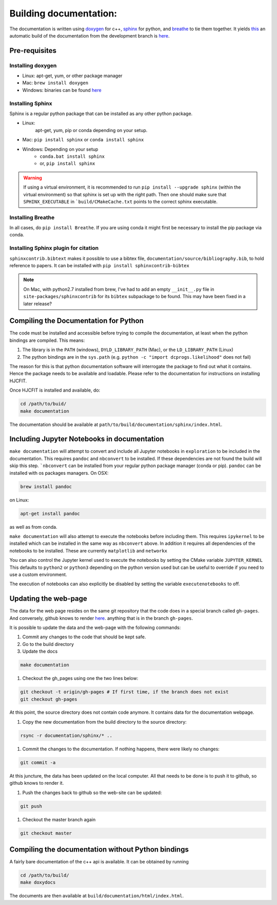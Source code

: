 ***********************
Building documentation:
***********************

The documentation is written using `doxygen <http://www.doxygen.org>`_ for c++, 
`sphinx <http://sphinx-doc.org/>`_ for python, and 
`breathe <https://pypi.python.org/pypi/breathe>`_ to tie them together. 
It yields `this <http://dcprogs.github.io/HJCFIT/>`_ an automatic build of the 
documentation from the development branch is 
`here <http://dcprogs.github.io/HJCFITdevdocs/>`__.

Pre-requisites
==============

Installing doxygen
------------------

* Linux: apt-get, yum, or other package manager
* Mac: ``brew install doxygen``
* Windows: binaries can be found 
  `here <http://www.stack.nl/~dimitri/doxygen/download.html>`__

Installing Sphinx
-----------------

Sphinx is a regular python package that can be installed as any other python
package.

* Linux: 
    apt-get, yum, pip or conda depending on your setup.
* Mac: ``pip install sphinx`` or ``conda install sphinx``
* Windows: Depending on your setup
    - ``conda.bat install sphinx``
    - or, ``pip install sphinx``

.. warning::
    If using a virtual environment, it is recommended to run 
    ``pip install --upgrade sphinx`` (within the virtual environment) 
    so that sphinx is set up with the right path. Then one should make sure 
    that ``SPHINX_EXECUTABLE`` in ```build/CMakeCache.txt`` points to the 
    correct sphinx executable.

Installing Breathe
------------------

In all cases, do ``pip install Breathe``. If you are using conda it might 
first be necessary to install the pip package via conda.

Installing Sphinx plugin for citation
-------------------------------------

``sphinxcontrib.bibtext`` makes it possible to use a bibtex file, 
``documentation/source/bibliography.bib``, to hold reference to papers. 
It can be installed with ``pip install sphinxcontrib-bibtex``

.. note:: 
  On Mac, with python2.7 installed from brew, I've had to add an empty 
  ``__init__.py`` file in ``site-packages/sphinxcontrib`` for its ``bibtex`` 
  subpackage to be found. This may have been fixed in a later release?

Compiling the Documentation for Python
======================================

The code must be installed and accessible before trying to compile the 
documentation, at least when the python bindings are compiled.
This means:

#. The library is in the ``PATH`` (windows), ``DYLD_LIBRARY_PATH`` (Mac), 
   or the ``LD_LIBRARY_PATH`` (Linux)
#. The python bindings are in the ``sys.path`` 
   (e.g. ``python -c "import dcprogs.likelihood"`` does not fail)

The reason for this is that python documentation software will interrogate 
the package to find out what it contains. Hence the package needs to be 
available and loadable. Please refer to the documentation 
for instructions on installing HJCFIT.

Once HJCFIT is installed and available, do:

.. code-block:: bash
  
  cd /path/to/buid/
  make documentation


The documentation should be available at 
``path/to/build/documentation/sphinx/index.html``.

Including Jupyter Notebooks in documentation
============================================

``make documentation`` will attempt to convert and include all Jupyter 
notebooks in ``exploration`` to be included in the documentation. This requires
``pandoc`` and ``nbconvert`` to be installed. If these dependencies are not
found the build will skip this step. ```nbconvert`` can be installed from your
regular python package manager (conda or pip). ``pandoc`` can be installed with
os packages managers. On OSX:

.. code-block:: bash
  
  brew install pandoc

on Linux:

.. code-block:: bash

  apt-get install pandoc
  
as well as from conda.

``make documentation`` will also attempt to execute the notebooks before 
including them. This requires ``ipykernel`` to be installed which can be
installed in the same way as ``nbconvert`` above. In addition it requires 
all dependencies of the notebooks to be installed. These are currently
``matplotlib`` and ``networkx`` 

You can also control the Jupyter kernel used to execute the notebooks by
setting the CMake variable ``JUPYTER_KERNEL`` This defaults to ``python2`` or
``python3`` depending on the python version used but can be useful to override
if you need to use a custom environment.

The execution of notebooks can also explicitly be disabled by setting the 
variable ``executenotebooks`` to off.

Updating the web-page
=====================

The data for the web page resides on the same git repository that the code does 
in a special branch called ``gh-pages``. And conversely, github knows to 
render `here <http://dcprogs.github.io/HJCFITdevdocs/>`__. anything that is in 
the branch ``gh-pages``. 

It is possible to update the data and the web-page with the following commands:

#. Commit any changes to the code that should be kept safe.
#. Go to the build directory
#. Update the docs

.. code-block:: bash

  make documentation 


#. Checkout the gh_pages using one the two lines below:

.. code-block:: bash

    git checkout -t origin/gh-pages # If first time, if the branch does not exist 
    git checkout gh-pages 


At this point, the source directory does not contain code anymore. It contains data for the documentation webpage.

1. Copy the new documentation from the build directory to the source directory:

.. code-block:: bash

  rsync -r documentation/sphinx/* ..

1. Commit the changes to the documentation. If nothing happens, 
   there were likely no changes:

.. code-block:: bash

  git commit -a

At this juncture, the data has been updated on the local computer. All that 
needs to be done is to push it to github, so github knows to render it.

1. Push the changes back to github so the web-site can be updated:

.. code-block:: bash
  
  git push
      
1. Checkout the master branch again

.. code-block:: bash
  
  git checkout master

Compiling the documentation without Python bindings
===================================================

A fairly bare documentation of the c++ api is available. 
It can be obtained by running

.. code-block:: bash

  cd /path/to/build/
  make doxydocs


The documents are then available at ``build/documentation/html/index.html``.

